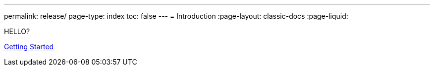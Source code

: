 ---
permalink: release/
page-type: index
toc: false
---
= Introduction
:page-layout: classic-docs
:page-liquid:

HELLO?

<<getting-started/step-1#,Getting Started>>

// = INSTALLATION GUIDE: A guide for using continuous release

// docs@circleci.com

// :media: screen

// :title-page-background-image: image:pdf-header.png[]

// :imagesdir: ../../assets/img/docs/

// :doctype: book

// :toc:

// :toc-title: Contents

// :icons: font

// :page-liquid:

// :source-highlighter: rouge

// :docinfo: private

// :pagenums:

// :idprefix:

// :idseparator: -

// :sectanchors:

// :autofit-option:


// :leveloffset: +1

// include::intro.adoc[]


// include::overview.adoc[] 


// include::concepts.adoc[]


// include::prerequisites.adoc[]


// include::releasing-applications.adoc[]


// include::getting-started/index.adoc[]


// include::using-continuous-release/index.adoc[]


// include::tutorials/minikube.adoc[]


// include::code-test.adoc[]


// :leveloffset: -1
